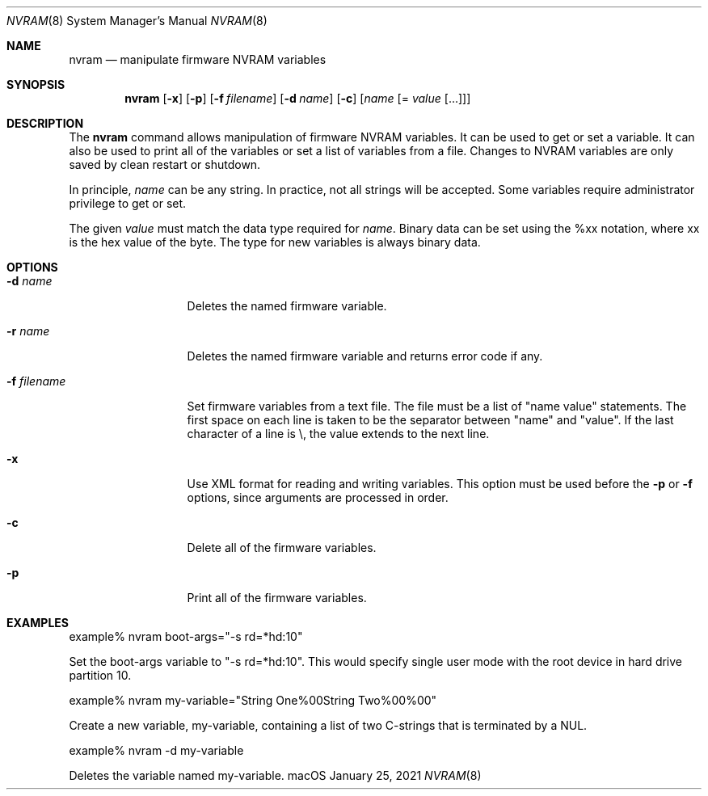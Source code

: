 .\"
.\" Copyright (c) 2000-2021 Apple Inc.  All rights reserved.
.\"
.Dd January 25, 2021
.Dt NVRAM 8
.Os macOS
.Sh NAME
.Nm nvram
.Nd manipulate firmware NVRAM variables
.Sh SYNOPSIS
.Nm
.Op Fl x
.Op Fl p
.Op Fl f Ar filename
.Op Fl d Ar name
.Op Fl c
.Op Ar name Op = Ar value Op ...
.Sh DESCRIPTION
The
.Nm
command allows manipulation of firmware NVRAM variables.
It can be used to get or set a variable.
It can also be used to print all of the variables or set a list of
variables from a file.
Changes to NVRAM variables are only saved by clean restart or shutdown.
.Pp
In principle,
.Ar name
can be any string.
In practice, not all strings will be accepted.
Some variables require administrator privilege to get or set.
.Pp
The given
.Ar value
must match the data type required for
.Ar name .
Binary data can be set using the %xx notation, where xx is the hex
value of the byte.
The type for new variables is always binary data.
.Sh OPTIONS
.Bl -tag -width ".Fl f Ar filename"
.It Fl d Ar name
Deletes the named firmware variable.
.It Fl r Ar name
Deletes the named firmware variable and returns error code if any.
.It Fl f Ar filename
Set firmware variables from a text file.
The file must be a list of "name value" statements.
The first space on each line is taken to be the separator between
"name" and "value".
If the last character of a line is \\, the value extends to the next line.
.It Fl x
Use XML format for reading and writing variables.
This option must be used before the
.Fl p
or
.Fl f
options, since arguments are processed in order.
.It Fl c
Delete all of the firmware variables.
.It Fl p
Print all of the firmware variables.
.El
.Sh EXAMPLES
.ti +8n
example% nvram boot-args="-s rd=*hd:10"
.Pp
Set the boot-args variable to "-s rd=*hd:10".
This would specify single user mode with the root device in hard
drive partition 10.
.Pp
.ti
example% nvram my-variable="String One%00String Two%00%00"
.Pp
Create a new variable, my-variable, containing a list of two
C-strings that is terminated by a NUL.
.Pp
.ti
example% nvram -d my-variable
.Pp
Deletes the variable named my-variable.
